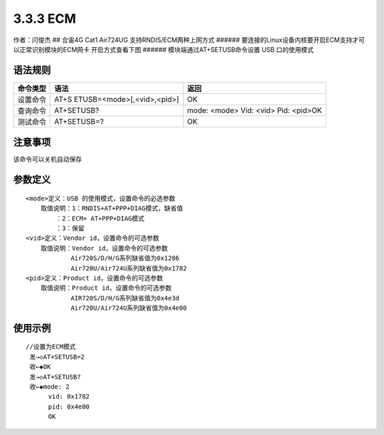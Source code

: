 3.3.3 ECM
=========

作者：闫俊杰 ## 合宙4G Cat1 Air724UG 支持RNDIS/ECM两种上网方式 ######
要连接的Linux设备内核要开启ECM支持才可以正常识别模块的ECM网卡
开启方式查看下图 |image1| ###### 模块端通过AT+SETUSB命令设置 USB
口的使用模式

语法规则
--------

+----------+----------------------------+----------------------------+
| 命令类型 | 语法                       | 返回                       |
+==========+============================+============================+
| 设置命令 | AT+S                       | OK                         |
|          | ETUSB=<mode>[,<vid>,<pid>] |                            |
+----------+----------------------------+----------------------------+
| 查询命令 | AT+SETUSB?                 | mode: <mode> Vid: <vid>    |
|          |                            | Pid: <pid>OK               |
+----------+----------------------------+----------------------------+
| 测试命令 | AT+SETUSB=?                | OK                         |
+----------+----------------------------+----------------------------+

注意事项
--------

该命令可以关机自动保存
                      

参数定义
--------

::

       <mode>定义：USB 的使用模式，设置命令的必选参数
           取值说明：1：RNDIS+AT+PPP+DIAG模式，缺省值
               ：2：ECM+ AT+PPP+DIAG模式
               ：3：保留
       <vid>定义：Vendor id，设置命令的可选参数
           取值说明：Vendor id，设置命令的可选参数
                   Air720S/D/H/G系列缺省值为0x1286
                   Air720U/Air724U系列缺省值为0x1782
       <pid>定义：Product id，设置命令的可选参数
           取值说明：Product id，设置命令的可选参数
                   AIR720S/D/H/G系列缺省值为0x4e3d
                   Air720U/Air724U系列缺省值为0x4e00

使用示例
--------

::

       //设置为ECM模式
        发→◇AT+SETUSB=2
        收←◆OK
        发→◇AT+SETUSB?
        收←◆mode: 2
             vid: 0x1782
             pid: 0x4e00
             OK

.. |image1| image:: http://openluat-luatcommunity.oss-cn-hangzhou.aliyuncs.com/images/20200603172301813_IMG_0091.PNG
